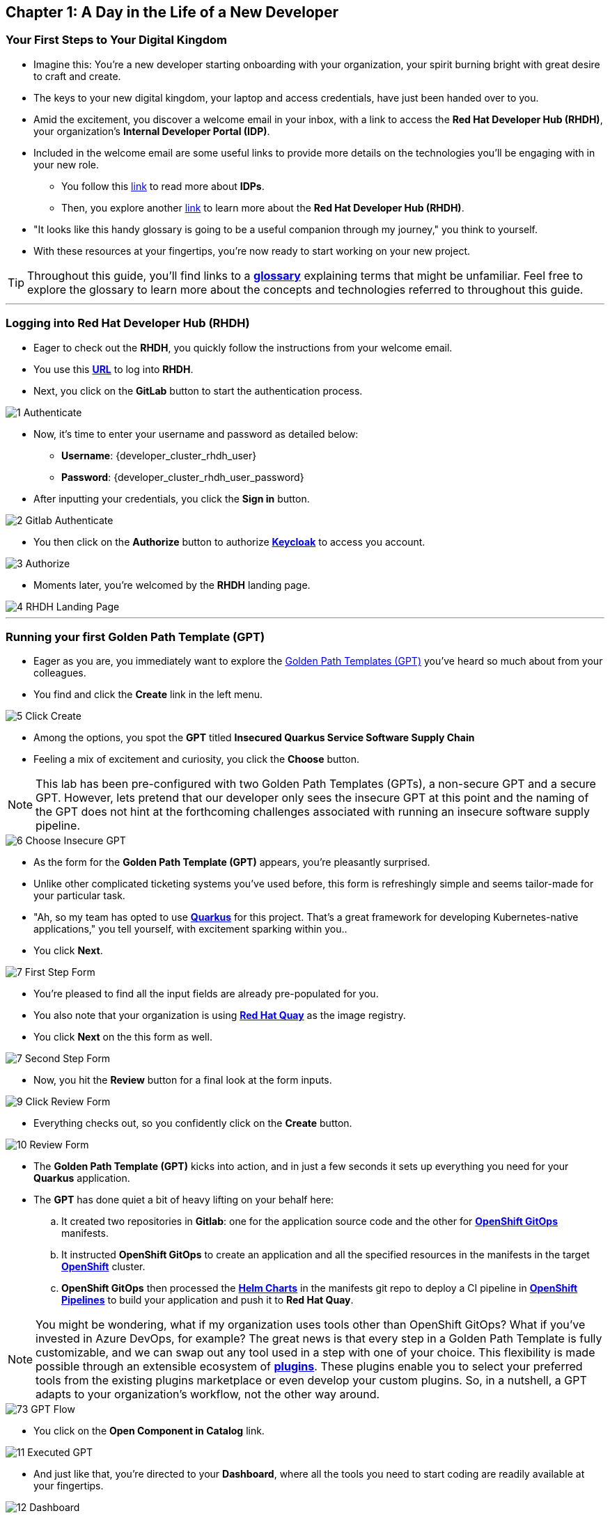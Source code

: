 == Chapter 1: A Day in the Life of a New Developer

=== Your First Steps to Your Digital Kingdom

* Imagine this: You're a new developer starting onboarding with your organization, your spirit burning bright with great desire to craft and create.
* The keys to your new digital kingdom, your laptop and access credentials, have just been handed over to you.
* Amid the excitement, you discover a welcome email in your inbox,  with a link to access the *Red Hat Developer Hub (RHDH)*, your organization's *Internal Developer Portal (IDP)*.
* Included in the welcome email are some useful links to provide more details on the technologies you'll be engaging with in your new role.
** You follow this link:glossary.html#idp[link,window=_blank] to read more about *IDPs*.
** Then, you explore another link:glossary.html#rhdh[link,window=_blank] to learn more about the *Red Hat Developer Hub (RHDH)*.
* "It looks like this handy glossary is going to be a useful companion through my journey," you think to yourself.
* With these resources at your fingertips, you're now ready to start working on your new project.

TIP: Throughout this guide, you'll find links to a link:glossary.html[*glossary*,window=_blank] explaining terms that might be unfamiliar. Feel free to explore the glossary to learn more about the concepts and technologies referred to throughout this guide.

'''

=== Logging into Red Hat Developer Hub (RHDH)

* Eager to check out the *RHDH*, you quickly follow the instructions from your welcome email.
* You use this link:{developer_cluster_rhdh_url}[*URL*, ,window=_blank] to log into *RHDH*.
* Next, you click on the *GitLab* button to start the authentication process.

image::1_Authenticate.png[]

* Now, it's time to enter your username and password as detailed below:
** *Username*: {developer_cluster_rhdh_user}
** *Password*: {developer_cluster_rhdh_user_password}
* After inputting your credentials, you click the *Sign in* button.

image::2_Gitlab_Authenticate.png[]

* You then click on the *Authorize* button to authorize link:glossary.html#keycloak[*Keycloak*,window=_blank] to access you account.

image::3_Authorize.png[]

* Moments later, you're welcomed by the *RHDH* landing page.

image::4_RHDH_Landing_Page.png[]

'''

=== Running your first Golden Path Template (GPT)

* Eager as you are, you immediately want to explore the link:glossary.html#gpt[Golden Path Templates (GPT),window=_blank] you've heard so much about from your colleagues.
* You find and click the *Create* link in the left menu.

image::5_Click_Create.png[]

* Among the options, you spot the *GPT* titled *Insecured Quarkus Service Software Supply Chain*
* Feeling a mix of excitement and curiosity, you click the *Choose* button.

NOTE: This lab has been pre-configured with two Golden Path Templates (GPTs), a non-secure GPT and a secure GPT. However, lets pretend that our developer only sees the insecure GPT at this point and the naming of the GPT does not hint at the forthcoming challenges associated with running an insecure software supply pipeline.

image::6_Choose_Insecure_GPT.png[]

* As the form for the *Golden Path Template (GPT)* appears, you're pleasantly surprised.
* Unlike other complicated ticketing systems you've used before, this form is refreshingly simple and seems tailor-made for your particular task.
* "Ah, so my team has opted to use link:glossary.html#quarkus[*Quarkus*,window=_blank] for this project. That's a great framework for developing Kubernetes-native applications," you tell yourself, with excitement sparking within you..
* You click *Next*.

image::7_First_Step_Form.png[]

* You're pleased to find all the input fields are already pre-populated for you.
* You also note that your organization is using link:glossary.html#quay[*Red Hat Quay*,window=_blank] as the image registry.
* You click *Next* on the this form as well.

image::7_Second_Step_Form.png[]

* Now, you hit the *Review* button for a final look at the form inputs.

image::9_Click_Review_Form.png[]

* Everything checks out, so you confidently click on the *Create* button.

image::10_Review_Form.png[]

* The *Golden Path Template (GPT)* kicks into action, and in just a few seconds it sets up everything you need for your *Quarkus* application.
* The *GPT* has done quiet a bit of heavy lifting on your behalf here:
.. It created two repositories in *Gitlab*: one for the application source code and the other for link:glossary.html#gitops[*OpenShift GitOps*,window=_blank] manifests.
.. It instructed *OpenShift GitOps* to create an application and all the specified resources in the manifests in the target link:glossary.html#ocp[*OpenShift*,window=_blank] cluster.
.. *OpenShift GitOps* then processed the link:glossary.html#helm[*Helm Charts*,window=_blank] in the manifests git repo to deploy a CI pipeline in link:glossary.html#pipeline[*OpenShift Pipelines*,window=_blank] to build your application and push it to *Red Hat Quay*.

NOTE: You might be wondering, what if my organization uses tools other than OpenShift GitOps? What if you've invested in Azure DevOps, for example? The great news is that every step in a Golden Path Template is fully customizable, and we can swap out any tool used in a step with one of your choice. This flexibility is made possible through an extensible ecosystem of link:glossary.html#rhdh_plugins[*plugins*,window=_blank]. These plugins enable you to select your preferred tools from the existing plugins marketplace or even develop your custom plugins. So, in a nutshell, a GPT adapts to your organization's workflow, not the other way around.

image::73_GPT_Flow.png[]

* You click on the *Open Component in Catalog* link.

image::11_Executed_GPT.png[]

* And just like that, you're directed to your *Dashboard*, where all the tools you need to start coding are readily available at your fingertips.

image::12_Dashboard.png[]

* The first thing you decide to do is dive into coding on your project.
* You decide to use the Integrated Development Environment (IDE), *OpenShift Dev Spaces*, that Developer Hub has been configured to use.  You find and click on the *OpenShift Dev Spaces (VSCode)* link conveniently located in your Dashboard.

NOTE: link:https://developers.redhat.com/products/openshift-dev-spaces/overview[*OpenShift Dev Spaces*,window=_blank] is a Kubernetes native workspace and IDE that is part of the OpenShift platform. This tool allows your platform team to offer a full fledged IDE that requires zero configuration and effort by your app developers.

image::13_Click_OpenShift_DevSpaces.png[]

* You log in using your OpenShift credentials by clicking the *Log in with OpenShift* button.

image::14_Login_With_OpenShift.png[]

* Then, you choose the Single Sign-On option by clicking the *rhsso* button and entering your username and password as follows:
** *Username*: {developer_cluster_rhdh_user}
** *Password*: {developer_cluster_rhdh_user_password}
* After inputting your credentials, you click the *Sign in* button.

image::15_Login_RHSSO.png[]

* You authorize *OpenShift Dev Spaces* to access your account by clicking the *Allow selected permissions* button.

image::16_Allow_Selected_Permissions.png[]

* Subsequently, you click *Authorize* to grant *OpenShift Dev Spaces* access to your *GitLab* account.

image::17_Authorize_Gitlab.png[]

* *OpenShift Dev Spaces* then begins creating your workspace, processing a *Devfile* containing all the configuration needed to set up your development environment.

NOTE: A link:https://devfile.io/[*Devfile*,window=_blank] is a YAML configuration file that serves as a portable definition for a development environment. It is designed to be a universal format that can describe any type of development environment, making it easier for developers to code, build, test, and run applications across different tools and platforms without the need to manually configure each environment.

image::18_DevSpaces_Process_Devfile.png[]

* After waiting a few minutes for *OpenShift Dev Spaces* to finish setting up your workspace, you're presented with a fully fledged IDE accessible from your browser.
* You click the button *Yes, I trust the authors*.

image::19_Trust_Authors.png[]

* To accomplish your task, you need to:

. Update the hello method in the ExampleResource.java class.
. Update the JUnit test verifying this method's output.
. Amend the documentation to reflect your changes.

NOTE: The JUnit test for the Hello method needs updating; otherwise, the Build step in the CI/CD pipeline would fail due to discrepancies between the code and its test.

* In your *insecured-app* workspace, you expand the folders *src -> main -> java*, and then open the *ExampleResource.java *file.
* On line 14, you replace the return message of the hello method from "Hello RESTEasy" to "Hello from RHDH".

image::20_Modify_ExampleResource.png[]

* Next, you update the JUnit test for this method.
* You expand the folders *src -> main -> test*, and open the *ExampleResourceTest.java* file.
* On line 18, you change the expected text from "Hello RESTEasy" to "Hello from RHDH".

image::21_Modify_ExampleResourceTest.png[]

* You recall your team's explanation that the documentation coexists with the code, nestled in the same git repository as a markdown file.
* You expand the docs folder and open the markdown file *Index.md*.
* At the document's end, you add: "Release 1.0: Update to ExampleResource.hello() method to return 'Hello from RHDH'."

image::22_Index_File.png[]

* Having completed your task, you're ready to commit your changes.
* You click on the *Source Control* icon located in the left menu.
* Then, you enter the commit message “My First Commit" and click on the *Commit* button to finalize your changes.

image::23_My_First_Commit.png[]

* In the pop-up window that follows, you click *Yes* to stage your changes.

image::24_Stage_Changes.png[]

* Finally, you click on the *Sync Changes* button.

image::25_SYNC_Changes.png[]

* In the pop-up that follows, you click *OK* to push your changes and complete the process.

image::26_OK_To_Push_Changes.png[]

* You've successfully implemented your change and updated the documentation in one commit, following the "docs as code" methodology where documentation is treated with the same level of care and under the same process as source code.
* You are delighted by knowing that following this methodology ensures that your documentation is as current as your code itself.
* Your commit triggers the build pipeline for your *Quarkus* application.
* You switch back to the *RHDH Dashboard* tab in your browser and select the *CI tab* from the top menu.

image::27_Click_on_CI_Tab.png[]

* And just as you expected, a build pipeline has already been triggered.
* You eagerly expand the pipeline view to monitor the progress of this pipeline run.

image::28_Expand_Pipeline_View.png[]

* After a few minutes of anticipation, the pipeline run concludes, and the application image is successfully built.
* You select the *Image Registry* tab from the upper menu and confirm that your image has been pushed to the Registry.

NOTE: This is another plugin in action allowing RHDH to integrate with Red Hat Quay.

image::87_Image_Registry.png[]

* Finally you switch to the *Docs* tab and verify that documentation is up to date.

image::88_Docs_View.png[]

* With a sense of accomplishment, your task now complete, you draft an email to the QA team, inviting them to begin testing your changes.

'''

=== Chapter 1 - Summary

Our story unfolds with a bright-eyed developer starting his new role, welcomed by the innovative environment of the *Red Hat Developer Hub (RHDH)*. This *Internal Developer Portal (IDP)*, with its *Golden Path Templates (GPTs)* streamlined and automated his onboarding process. The *GPT* offered a self-service approach to project initiation, enabling our developer to quickly dive into his task, without the overhead of configuring the underlying technology of the development environment.

The next chapter of our story uncovers the risks associated with providing developers with the tools to create great code without the necessary security guard rails that are crucial for safeguarding the organization against security threats.



